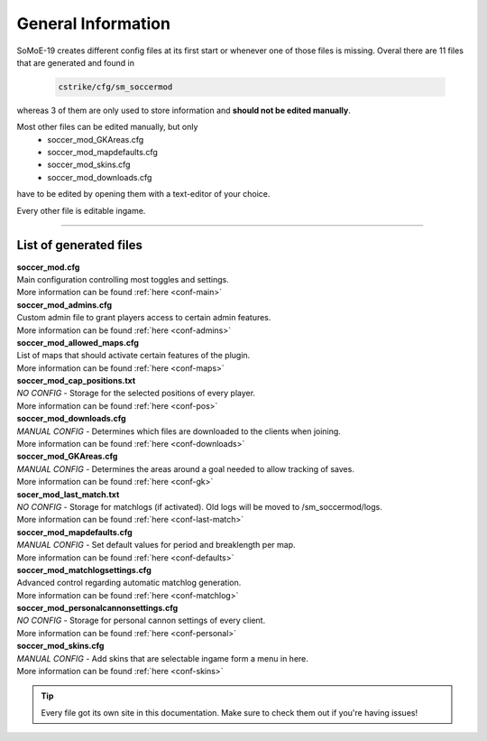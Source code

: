 .. _configs:

===================
General Information
===================

SoMoE-19 creates different config files at its first start or whenever one of those files is missing.
Overal there are 11 files that are generated and found in

	.. code-block:: none
	
		cstrike/cfg/sm_soccermod

whereas 3 of them are only used to store information and **should not be edited manually**.

Most other files can be edited manually, but only 
 - soccer_mod_GKAreas.cfg
 - soccer_mod_mapdefaults.cfg
 - soccer_mod_skins.cfg
 - soccer_mod_downloads.cfg

have to be edited by opening them with a text-editor of your choice.

Every other file is editable ingame.

----

-----------------------
List of generated files
-----------------------

| **soccer_mod.cfg**
| Main configuration controlling most toggles and settings.
| More information can be found :ref:`here <conf-main>`

| **soccer_mod_admins.cfg**
| Custom admin file to grant players access to certain admin features.
| More information can be found :ref:`here <conf-admins>`

| **soccer_mod_allowed_maps.cfg**
| List of maps that should activate certain features of the plugin.
| More information can be found :ref:`here <conf-maps>`

| **soccer_mod_cap_positions.txt**
| *NO CONFIG* - Storage for the selected positions of every player.
| More information can be found :ref:`here <conf-pos>`

| **soccer_mod_downloads.cfg**
| *MANUAL CONFIG* - Determines which files are downloaded to the clients when joining.
| More information can be found :ref:`here <conf-downloads>`

| **soccer_mod_GKAreas.cfg**
| *MANUAL CONFIG* - Determines the areas around a goal needed to allow tracking of saves.
| More information can be found :ref:`here <conf-gk>`

| **socer_mod_last_match.txt**
| *NO CONFIG* - Storage for matchlogs (if activated). Old logs will be moved to /sm_soccermod/logs.
| More information can be found :ref:`here <conf-last-match>`

| **soccer_mod_mapdefaults.cfg**
| *MANUAL CONFIG* - Set default values for period and breaklength per map.
| More information can be found :ref:`here <conf-defaults>`

| **soccer_mod_matchlogsettings.cfg**
| Advanced control regarding automatic matchlog generation.
| More information can be found :ref:`here <conf-matchlog>`

| **soccer_mod_personalcannonsettings.cfg**
| *NO CONFIG* - Storage for personal cannon settings of every client.
| More information can be found :ref:`here <conf-personal>`

| **soccer_mod_skins.cfg**
| *MANUAL CONFIG* - Add skins that are selectable ingame form a menu in here.
| More information can be found :ref:`here <conf-skins>`

.. tip::
   Every file got its own site in this documentation. Make sure to check them out if you're having issues!
